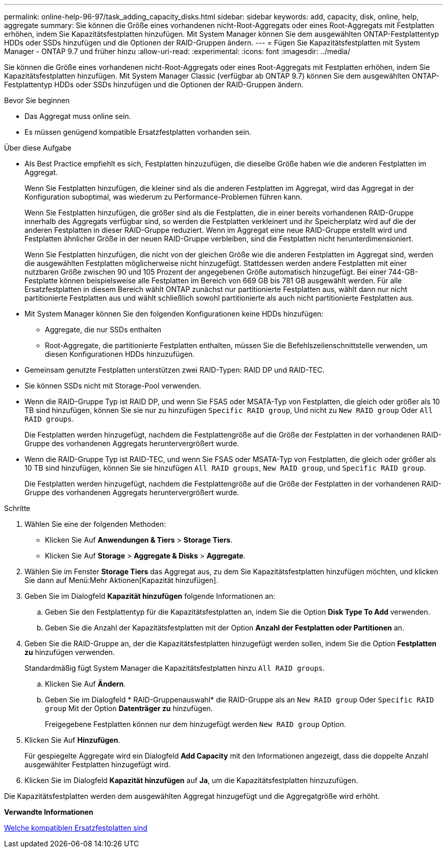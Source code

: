 ---
permalink: online-help-96-97/task_adding_capacity_disks.html 
sidebar: sidebar 
keywords: add, capacity, disk, online, help, aggregate 
summary: Sie können die Größe eines vorhandenen nicht-Root-Aggregats oder eines Root-Aggregats mit Festplatten erhöhen, indem Sie Kapazitätsfestplatten hinzufügen. Mit System Manager können Sie dem ausgewählten ONTAP-Festplattentyp HDDs oder SSDs hinzufügen und die Optionen der RAID-Gruppen ändern. 
---
= Fügen Sie Kapazitätsfestplatten mit System Manager - ONTAP 9.7 und früher hinzu
:allow-uri-read: 
:experimental: 
:icons: font
:imagesdir: ../media/


[role="lead"]
Sie können die Größe eines vorhandenen nicht-Root-Aggregats oder eines Root-Aggregats mit Festplatten erhöhen, indem Sie Kapazitätsfestplatten hinzufügen. Mit System Manager Classic (verfügbar ab ONTAP 9.7) können Sie dem ausgewählten ONTAP-Festplattentyp HDDs oder SSDs hinzufügen und die Optionen der RAID-Gruppen ändern.

.Bevor Sie beginnen
* Das Aggregat muss online sein.
* Es müssen genügend kompatible Ersatzfestplatten vorhanden sein.


.Über diese Aufgabe
* Als Best Practice empfiehlt es sich, Festplatten hinzuzufügen, die dieselbe Größe haben wie die anderen Festplatten im Aggregat.
+
Wenn Sie Festplatten hinzufügen, die kleiner sind als die anderen Festplatten im Aggregat, wird das Aggregat in der Konfiguration suboptimal, was wiederum zu Performance-Problemen führen kann.

+
Wenn Sie Festplatten hinzufügen, die größer sind als die Festplatten, die in einer bereits vorhandenen RAID-Gruppe innerhalb des Aggregats verfügbar sind, so werden die Festplatten verkleinert und ihr Speicherplatz wird auf die der anderen Festplatten in dieser RAID-Gruppe reduziert. Wenn im Aggregat eine neue RAID-Gruppe erstellt wird und Festplatten ähnlicher Größe in der neuen RAID-Gruppe verbleiben, sind die Festplatten nicht herunterdimensioniert.

+
Wenn Sie Festplatten hinzufügen, die nicht von der gleichen Größe wie die anderen Festplatten im Aggregat sind, werden die ausgewählten Festplatten möglicherweise nicht hinzugefügt. Stattdessen werden andere Festplatten mit einer nutzbaren Größe zwischen 90 und 105 Prozent der angegebenen Größe automatisch hinzugefügt. Bei einer 744-GB-Festplatte können beispielsweise alle Festplatten im Bereich von 669 GB bis 781 GB ausgewählt werden. Für alle Ersatzfestplatten in diesem Bereich wählt ONTAP zunächst nur partitionierte Festplatten aus, wählt dann nur nicht partitionierte Festplatten aus und wählt schließlich sowohl partitionierte als auch nicht partitionierte Festplatten aus.

* Mit System Manager können Sie den folgenden Konfigurationen keine HDDs hinzufügen:
+
** Aggregate, die nur SSDs enthalten
** Root-Aggregate, die partitionierte Festplatten enthalten, müssen Sie die Befehlszeilenschnittstelle verwenden, um diesen Konfigurationen HDDs hinzuzufügen.


* Gemeinsam genutzte Festplatten unterstützen zwei RAID-Typen: RAID DP und RAID-TEC.
* Sie können SSDs nicht mit Storage-Pool verwenden.
* Wenn die RAID-Gruppe Typ ist RAID DP, und wenn Sie FSAS oder MSATA-Typ von Festplatten, die gleich oder größer als 10 TB sind hinzufügen, können Sie sie nur zu hinzufügen `Specific RAID group`, Und nicht zu `New RAID group` Oder `All RAID groups`.
+
Die Festplatten werden hinzugefügt, nachdem die Festplattengröße auf die Größe der Festplatten in der vorhandenen RAID-Gruppe des vorhandenen Aggregats heruntervergrößert wurde.

* Wenn die RAID-Gruppe Typ ist RAID-TEC, und wenn Sie FSAS oder MSATA-Typ von Festplatten, die gleich oder größer als 10 TB sind hinzufügen, können Sie sie hinzufügen `All RAID groups`, `New RAID group`, und `Specific RAID group`.
+
Die Festplatten werden hinzugefügt, nachdem die Festplattengröße auf die Größe der Festplatten in der vorhandenen RAID-Gruppe des vorhandenen Aggregats heruntervergrößert wurde.



.Schritte
. Wählen Sie eine der folgenden Methoden:
+
** Klicken Sie Auf *Anwendungen & Tiers* > *Storage Tiers*.
** Klicken Sie Auf *Storage* > *Aggregate & Disks* > *Aggregate*.


. Wählen Sie im Fenster *Storage Tiers* das Aggregat aus, zu dem Sie Kapazitätsfestplatten hinzufügen möchten, und klicken Sie dann auf Menü:Mehr Aktionen[Kapazität hinzufügen].
. Geben Sie im Dialogfeld *Kapazität hinzufügen* folgende Informationen an:
+
.. Geben Sie den Festplattentyp für die Kapazitätsfestplatten an, indem Sie die Option *Disk Type To Add* verwenden.
.. Geben Sie die Anzahl der Kapazitätsfestplatten mit der Option *Anzahl der Festplatten oder Partitionen* an.


. Geben Sie die RAID-Gruppe an, der die Kapazitätsfestplatten hinzugefügt werden sollen, indem Sie die Option *Festplatten zu* hinzufügen verwenden.
+
Standardmäßig fügt System Manager die Kapazitätsfestplatten hinzu `All RAID groups`.

+
.. Klicken Sie Auf *Ändern*.
.. Geben Sie im Dialogfeld * RAID-Gruppenauswahl* die RAID-Gruppe als an `New RAID group` Oder `Specific RAID group` Mit der Option *Datenträger zu* hinzufügen.
+
Freigegebene Festplatten können nur dem hinzugefügt werden `New RAID group` Option.



. Klicken Sie Auf *Hinzufügen*.
+
Für gespiegelte Aggregate wird ein Dialogfeld *Add Capacity* mit den Informationen angezeigt, dass die doppelte Anzahl ausgewählter Festplatten hinzugefügt wird.

. Klicken Sie im Dialogfeld *Kapazität hinzufügen* auf *Ja*, um die Kapazitätsfestplatten hinzuzufügen.


Die Kapazitätsfestplatten werden dem ausgewählten Aggregat hinzugefügt und die Aggregatgröße wird erhöht.

*Verwandte Informationen*

xref:concept_what_compatible_spare_disks_are.adoc[Welche kompatiblen Ersatzfestplatten sind]
